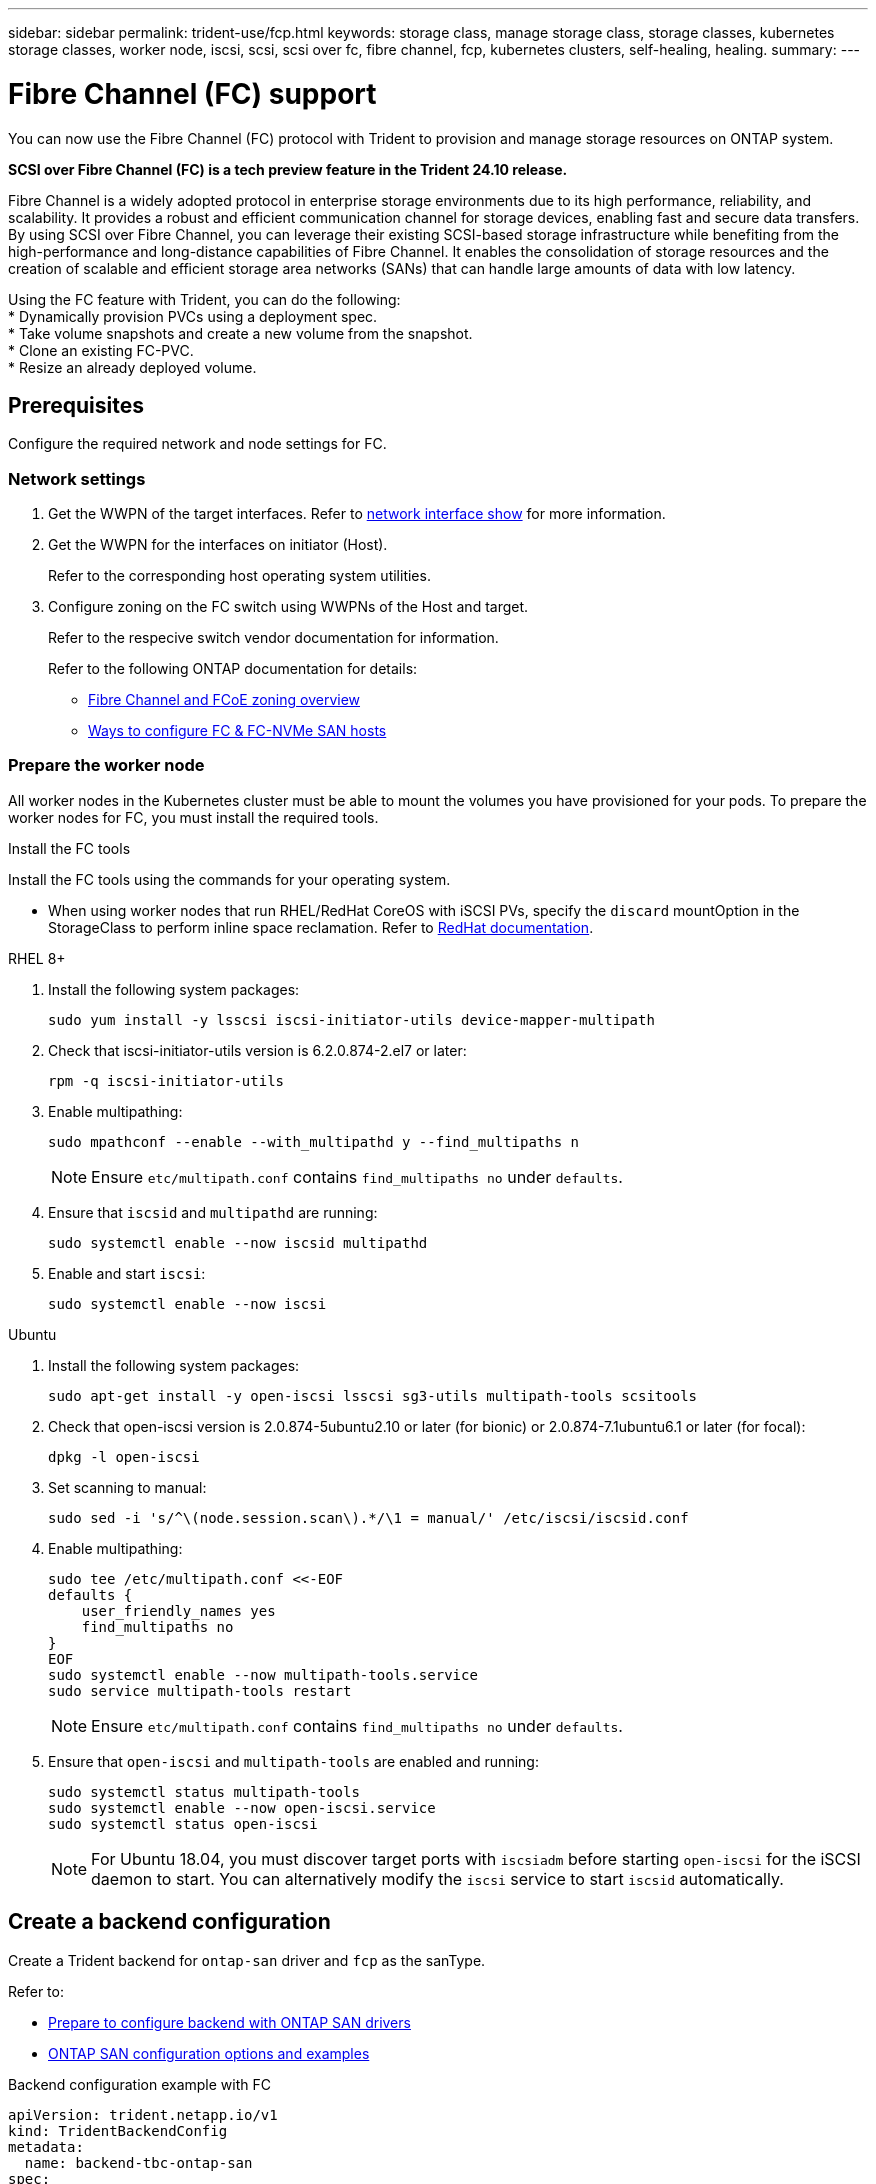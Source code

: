 ---
sidebar: sidebar
permalink: trident-use/fcp.html
keywords: storage class, manage storage class, storage classes, kubernetes storage classes, worker node, iscsi, scsi, scsi over fc, fibre channel, fcp, kubernetes clusters, self-healing, healing.
summary:  
---

= Fibre Channel (FC) support
:hardbreaks:
:icons: font
:imagesdir: ../media/


[.lead]
You can now use the Fibre Channel (FC) protocol with Trident to provision and manage storage resources on ONTAP system. 

*SCSI over Fibre Channel (FC) is a tech preview feature in the Trident 24.10 release.*

Fibre Channel is a widely adopted protocol in enterprise storage environments due to its high performance, reliability, and scalability. It provides a robust and efficient communication channel for storage devices, enabling fast and secure data transfers. 
By using SCSI over Fibre Channel, you can leverage their existing SCSI-based storage infrastructure while benefiting from the high-performance and long-distance capabilities of Fibre Channel. It enables the consolidation of storage resources and the creation of scalable and efficient storage area networks (SANs) that can handle large amounts of data with low latency.

Using the FC feature with Trident, you can do the following:
* Dynamically provision PVCs using a deployment spec.
* Take volume snapshots and create a new volume from the snapshot.
* Clone an existing FC-PVC.
* Resize an already deployed volume.

== Prerequisites

Configure the required network and node settings for FC. 

=== Network settings

. Get the WWPN of the target interfaces. Refer to link:..https://docs.netapp.com/us-en/ontap-cli//network-interface-show.html[network interface show^] for more information.
. Get the WWPN for the interfaces on initiator (Host).
+
Refer to the corresponding host operating system utilities.
+
. Configure zoning on the FC switch using WWPNs of the Host and target.
+
Refer to the respecive switch vendor documentation for information.
+

Refer to the following ONTAP documentation for details:

* https://docs.netapp.com/us-en/ontap/san-config/fibre-channel-fcoe-zoning-concept.html[Fibre Channel and FCoE zoning overview^]
* https://docs.netapp.com/us-en/ontap/san-config/configure-fc-nvme-hosts-ha-pairs-reference.html[Ways to configure FC & FC-NVMe SAN hosts^]

=== Prepare the worker node

All worker nodes in the Kubernetes cluster must be able to mount the volumes you have provisioned for your pods. To prepare the worker nodes for FC, you must install the required tools.

.Install the FC tools

Install the FC tools using the commands for your operating system.  

* When using worker nodes that run RHEL/RedHat CoreOS with iSCSI PVs, specify the `discard` mountOption in the StorageClass to perform inline space reclamation. Refer to https://access.redhat.com/documentation/en-us/red_hat_enterprise_linux/8/html/managing_file_systems/discarding-unused-blocks_managing-file-systems[RedHat documentation^].

[role="tabbed-block"]
====
.RHEL 8+
--
. Install the following system packages:
+
----
sudo yum install -y lsscsi iscsi-initiator-utils device-mapper-multipath
----
. Check that iscsi-initiator-utils version is 6.2.0.874-2.el7 or later:
+
----
rpm -q iscsi-initiator-utils
----
. Enable multipathing:
+
----
sudo mpathconf --enable --with_multipathd y --find_multipaths n
----
+
NOTE: Ensure `etc/multipath.conf` contains `find_multipaths no` under `defaults`.

. Ensure that `iscsid` and `multipathd` are running:
+
----
sudo systemctl enable --now iscsid multipathd
----
. Enable and start `iscsi`:
+
----
sudo systemctl enable --now iscsi
----
--
.Ubuntu
--
. Install the following system packages:
+
----
sudo apt-get install -y open-iscsi lsscsi sg3-utils multipath-tools scsitools
----
. Check that open-iscsi version is 2.0.874-5ubuntu2.10 or later (for bionic) or 2.0.874-7.1ubuntu6.1 or later (for focal):
+
----
dpkg -l open-iscsi
----
. Set scanning to manual:
+
----
sudo sed -i 's/^\(node.session.scan\).*/\1 = manual/' /etc/iscsi/iscsid.conf
----
. Enable multipathing:
+
----
sudo tee /etc/multipath.conf <<-EOF
defaults {
    user_friendly_names yes
    find_multipaths no
}
EOF
sudo systemctl enable --now multipath-tools.service
sudo service multipath-tools restart
----
+
NOTE: Ensure `etc/multipath.conf` contains `find_multipaths no` under `defaults`.

. Ensure that `open-iscsi` and `multipath-tools` are enabled and running:
+
----
sudo systemctl status multipath-tools
sudo systemctl enable --now open-iscsi.service
sudo systemctl status open-iscsi
----
+
NOTE: For Ubuntu 18.04, you must discover target ports with `iscsiadm` before starting `open-iscsi` for the iSCSI daemon to start. You can alternatively modify the `iscsi` service to start `iscsid` automatically.
====

== Create a backend configuration

Create a Trident backend for `ontap-san` driver and `fcp` as the sanType.
 
Refer to:

* link:..trident-use/ontap-san-prep.html[Prepare to configure backend with ONTAP SAN drivers]
* link:..trident-use/ontap-san-examples.html[ONTAP SAN configuration options and examples^]


.Backend configuration example with FC

----
apiVersion: trident.netapp.io/v1
kind: TridentBackendConfig
metadata:
  name: backend-tbc-ontap-san
spec:
  version: 1
  backendName: ontap-san-backend
  storageDriverName: ontap-san
  managementLIF: 10.0.0.1
  sanType: fcp
  svm: trident_svm
  credentials:
    name: backend-tbc-ontap-san-secret
----

== Create a storage class

For more information, refer to:

* link:..trident-docker/stor-config.html[Storage configuration options^]

.Storage class example


